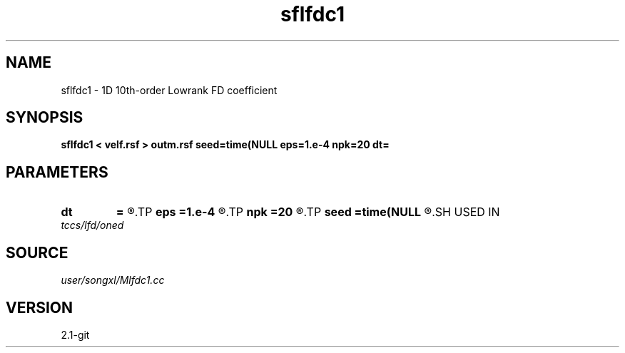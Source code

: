 .TH sflfdc1 1  "APRIL 2019" Madagascar "Madagascar Manuals"
.SH NAME
sflfdc1 \- 1D 10th-order Lowrank FD coefficient
.SH SYNOPSIS
.B sflfdc1 < velf.rsf > outm.rsf seed=time(NULL eps=1.e-4 npk=20 dt=
.SH PARAMETERS
.PD 0
.TP
.I        
.B dt
.B =
.R  	time step
.TP
.I        
.B eps
.B =1.e-4
.R  	tolerance
.TP
.I        
.B npk
.B =20
.R  	maximum rank
.TP
.I        
.B seed
.B =time(NULL
.R  
.SH USED IN
.TP
.I tccs/lfd/oned
.SH SOURCE
.I user/songxl/Mlfdc1.cc
.SH VERSION
2.1-git
